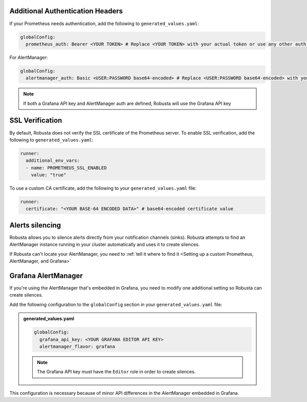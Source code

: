 Additional Authentication Headers
=================================
If your Prometheus needs authentication, add the following to ``generated_values.yaml``:

.. code-block:: yaml

  globalConfig:
    prometheus_auth: Bearer <YOUR TOKEN> # Replace <YOUR TOKEN> with your actual token or use any other auth header as needed

For AlertManager:

.. code-block:: yaml

    globalConfig:
      alertmanager_auth: Basic <USER:PASSWORD base64-encoded> # Replace <USER:PASSWORD base64-encoded> with your actual credentials, base64-encoded, or use any other auth header as needed

.. note::

      If both a Grafana API key and AlertManager auth are defined, Robusta will use the Grafana API key

SSL Verification
===================
By default, Robusta does not verify the SSL certificate of the Prometheus server. To enable SSL verification, add the following to ``generated_values.yaml``:

.. code-block:: yaml

  runner:
    additional_env_vars:
    - name: PROMETHEUS_SSL_ENABLED
      value: "true"

To use a custom CA certificate, add the following to your ``generated_values.yaml`` file:

.. code-block:: yaml

  runner:
    certificate: "<YOUR BASE-64 ENCODED DATA>" # base64-encoded certificate value

Alerts silencing
=====================

Robusta allows you to silence alerts directly from your notification channels (sinks). Robusta attempts to find an AlertManager instance running in your cluster automatically and uses it to create silences.

If Robusta can't locate your AlertManager, you need to :ref:`tell it where to find it <Setting up a custom Prometheus, AlertManager, and Grafana>`

Grafana AlertManager
=====================
If you're using the AlertManager that's embedded in Grafana, you need to modify one additional setting so Robusta can create silences.

Add the following configuration to the ``globalConfig`` section in your ``generated_values.yaml`` file:

.. admonition:: generated_values.yaml

    .. code-block:: yaml

        globalConfig:
          grafana_api_key: <YOUR GRAFANA EDITOR API KEY>
          alertmanager_flavor: grafana

    .. note::

      The Grafana API key must have the ``Editor`` role in order to create silences.

This configuration is necessary because of minor API differences in the AlertManager embedded in Grafana.